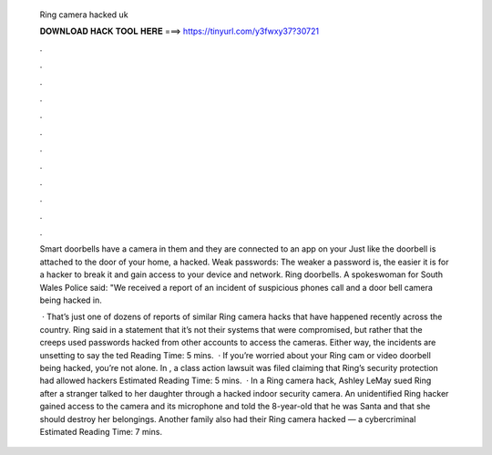   Ring camera hacked uk
  
  
  
  𝐃𝐎𝐖𝐍𝐋𝐎𝐀𝐃 𝐇𝐀𝐂𝐊 𝐓𝐎𝐎𝐋 𝐇𝐄𝐑𝐄 ===> https://tinyurl.com/y3fwxy37?30721
  
  
  
  .
  
  
  
  .
  
  
  
  .
  
  
  
  .
  
  
  
  .
  
  
  
  .
  
  
  
  .
  
  
  
  .
  
  
  
  .
  
  
  
  .
  
  
  
  .
  
  
  
  .
  
  Smart doorbells have a camera in them and they are connected to an app on your Just like the doorbell is attached to the door of your home, a hacked. Weak passwords: The weaker a password is, the easier it is for a hacker to break it and gain access to your device and network. Ring doorbells. A spokeswoman for South Wales Police said: "We received a report of an incident of suspicious phones call and a door bell camera being hacked in.
  
   · That’s just one of dozens of reports of similar Ring camera hacks that have happened recently across the country. Ring said in a statement that it’s not their systems that were compromised, but rather that the creeps used passwords hacked from other accounts to access the cameras. Either way, the incidents are unsetting to say the ted Reading Time: 5 mins.  · If you’re worried about your Ring cam or video doorbell being hacked, you’re not alone. In , a class action lawsuit was filed claiming that Ring’s security protection had allowed hackers Estimated Reading Time: 5 mins.  · In a Ring camera hack, Ashley LeMay sued Ring after a stranger talked to her daughter through a hacked indoor security camera. An unidentified Ring hacker gained access to the camera and its microphone and told the 8-year-old that he was Santa and that she should destroy her belongings. Another family also had their Ring camera hacked — a cybercriminal Estimated Reading Time: 7 mins.
